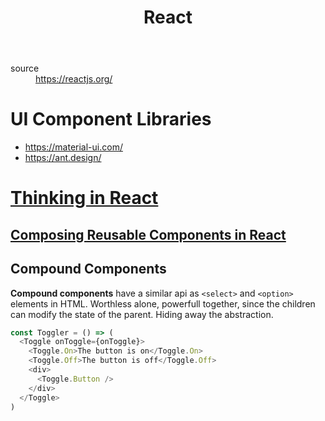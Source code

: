 #+TITLE: React
#+ROAM_KEY:react

- source :: https://reactjs.org/

* UI Component Libraries
- https://material-ui.com/
- https://ant.design/

* [[https://reactjs.org/docs/thinking-in-react.html][Thinking in React]]
** [[https://medium.com/@adamrackis/composing-reusable-components-in-react-de44d862fe5a][Composing Reusable Components in React]]
** Compound Components
:PROPERTIES:
:ID:       741d0512-fe07-4ac4-8f9e-722e7953f3f7
:END:
*Compound components* have a similar api as ~<select>~ and ~<option>~ elements in HTML. Worthless alone,
powerfull together, since the children can modify the state of the parent. Hiding away the
abstraction.

#+BEGIN_SRC javascript
const Toggler = () => (
  <Toggle onToggle={onToggle}>
    <Toggle.On>The button is on</Toggle.On>
    <Toggle.Off>The button is off</Toggle.Off>
    <div>
      <Toggle.Button />
    </div>
  </Toggle>
)
#+END_SRC

